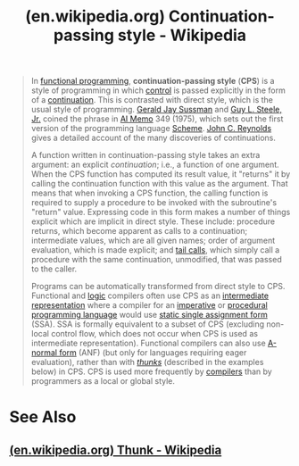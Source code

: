 :PROPERTIES:
:ID:       8d97c9f0-dbd7-479c-aa43-625a81d41f68
:ROAM_REFS: https://en.wikipedia.org/wiki/Continuation-passing_style
:END:
#+title: (en.wikipedia.org) Continuation-passing style - Wikipedia
#+filetags: :website:

#+begin_quote
  In [[https://en.wikipedia.org/wiki/Functional_programming][functional programming]], *continuation-passing style* (*CPS*) is a style of programming in which [[https://en.wikipedia.org/wiki/Control_flow][control]] is passed explicitly in the form of a [[https://en.wikipedia.org/wiki/Continuation][continuation]].  This is contrasted with direct style, which is the usual style of programming.  [[https://en.wikipedia.org/wiki/Gerald_Jay_Sussman][Gerald Jay Sussman]] and [[https://en.wikipedia.org/wiki/Guy_L._Steele,_Jr.][Guy L. Steele, Jr.]] coined the phrase in [[https://en.wikipedia.org/wiki/AI_Memo][AI Memo]] 349 (1975), which sets out the first version of the programming language [[https://en.wikipedia.org/wiki/Scheme_(programming_language)][Scheme]].  [[https://en.wikipedia.org/wiki/John_C._Reynolds][John C. Reynolds]] gives a detailed account of the many discoveries of continuations.

  A function written in continuation-passing style takes an extra argument: an explicit /continuation/; i.e., a function of one argument.  When the CPS function has computed its result value, it "returns" it by calling the continuation function with this value as the argument.  That means that when invoking a CPS function, the calling function is required to supply a procedure to be invoked with the subroutine's "return" value.  Expressing code in this form makes a number of things explicit which are implicit in direct style.  These include: procedure returns, which become apparent as calls to a continuation; intermediate values, which are all given names; order of argument evaluation, which is made explicit; and [[https://en.wikipedia.org/wiki/Tail_call][tail calls]], which simply call a procedure with the same continuation, unmodified, that was passed to the caller.

  Programs can be automatically transformed from direct style to CPS.  Functional and [[https://en.wikipedia.org/wiki/Logic_programming][logic]] compilers often use CPS as an [[https://en.wikipedia.org/wiki/Intermediate_representation][intermediate representation]] where a compiler for an [[https://en.wikipedia.org/wiki/Imperative_programming][imperative]] or [[https://en.wikipedia.org/wiki/Procedural_programming][procedural]] [[https://en.wikipedia.org/wiki/Programming_language][programming language]] would use [[https://en.wikipedia.org/wiki/Static_single_assignment_form][static single assignment form]] (SSA).  SSA is formally equivalent to a subset of CPS (excluding non-local control flow, which does not occur when CPS is used as intermediate representation).  Functional compilers can also use [[https://en.wikipedia.org/wiki/A-normal_form][A-normal form]] (ANF) (but only for languages requiring eager evaluation), rather than with /[[https://en.wikipedia.org/wiki/Thunk][thunks]]/ (described in the examples below) in CPS.  CPS is used more frequently by [[https://en.wikipedia.org/wiki/Compiler][compilers]] than by programmers as a local or global style.
#+end_quote
* See Also
** [[id:3ec9ac9a-4d9a-4959-9c56-1c36d154180d][(en.wikipedia.org) Thunk - Wikipedia]]
